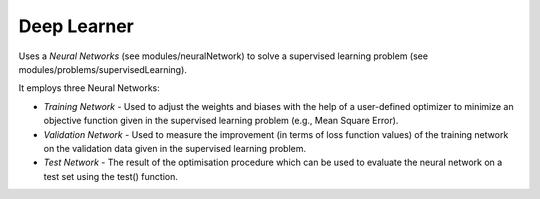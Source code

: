 ************
Deep Learner
************

Uses a *Neural Networks* (see modules/neuralNetwork) to solve a supervised learning problem (see modules/problems/supervisedLearning).

It employs three Neural Networks:

- *Training Network* - Used to adjust the weights and biases with the help of a user-defined optimizer to minimize an objective function given in the supervised learning problem (e.g., Mean Square Error).
- *Validation Network* - Used to measure the improvement (in terms of loss function values) of the training network on the validation data given in the supervised learning problem.  
- *Test Network* - The result of the optimisation procedure which can be used to evaluate the neural network on a test set using the test() function.